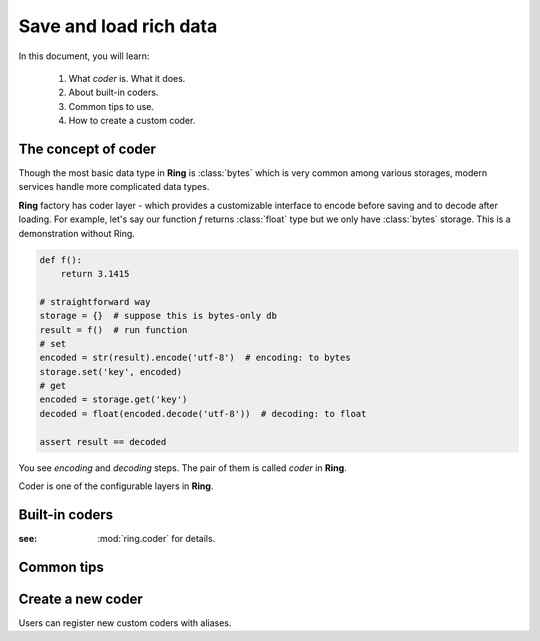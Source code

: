 Save and load rich data
=======================

In this document, you will learn:

  #. What `coder` is. What it does.
  #. About built-in coders.
  #. Common tips to use.
  #. How to create a custom coder.


The concept of coder
--------------------

Though the most basic data type in **Ring** is :class:`bytes` which is very
common among various storages, modern services handle more complicated data
types.

**Ring** factory has coder layer - which provides a customizable interface to
encode before saving and to decode after loading. For example, let's say our
function `f` returns :class:`float` type but we only have :class:`bytes`
storage. This is a demonstration without Ring.

.. code-block:: python

    def f():
        return 3.1415

    # straightforward way
    storage = {}  # suppose this is bytes-only db
    result = f()  # run function
    # set
    encoded = str(result).encode('utf-8')  # encoding: to bytes
    storage.set('key', encoded)
    # get
    encoded = storage.get('key')
    decoded = float(encoded.decode('utf-8'))  # decoding: to float

    assert result == decoded

You see `encoding` and `decoding` steps. The pair of them is called `coder`
in **Ring**.

Coder is one of the configurable layers in **Ring**.

Built-in coders
---------------

:see: :mod:`ring.coder` for details.

Common tips
-----------

Create a new coder
------------------

Users can register new custom coders with aliases.

